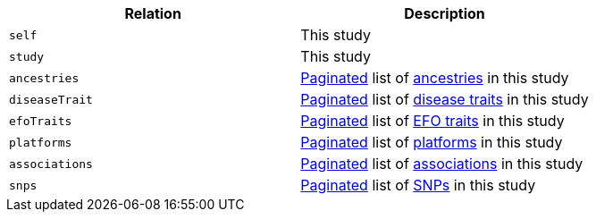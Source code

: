 |===
|Relation|Description

|`self`
|This study

|`study`
|This study

|`ancestries`
|<<overview-pagination,Paginated>> list of <<ancestries-resources,ancestries>> in this study

|`diseaseTrait`
|<<overview-pagination,Paginated>> list of <<diseaseTrait-resources,disease traits>> in this study

|`efoTraits`
|<<overview-pagination,Paginated>> list of <<efoTraits-resources,EFO traits>> in this study

|`platforms`
|<<overview-pagination,Paginated>> list of <<platforms-resources,platforms>> in this study

|`associations`
|<<overview-pagination,Paginated>> list of <<associations-resources,associations>> in this study

|`snps`
|<<overview-pagination,Paginated>> list of <<snps-resources,SNPs>> in this study

|===
